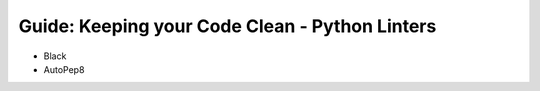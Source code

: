 Guide: Keeping your Code Clean - Python Linters
===============================================

- Black
- AutoPep8